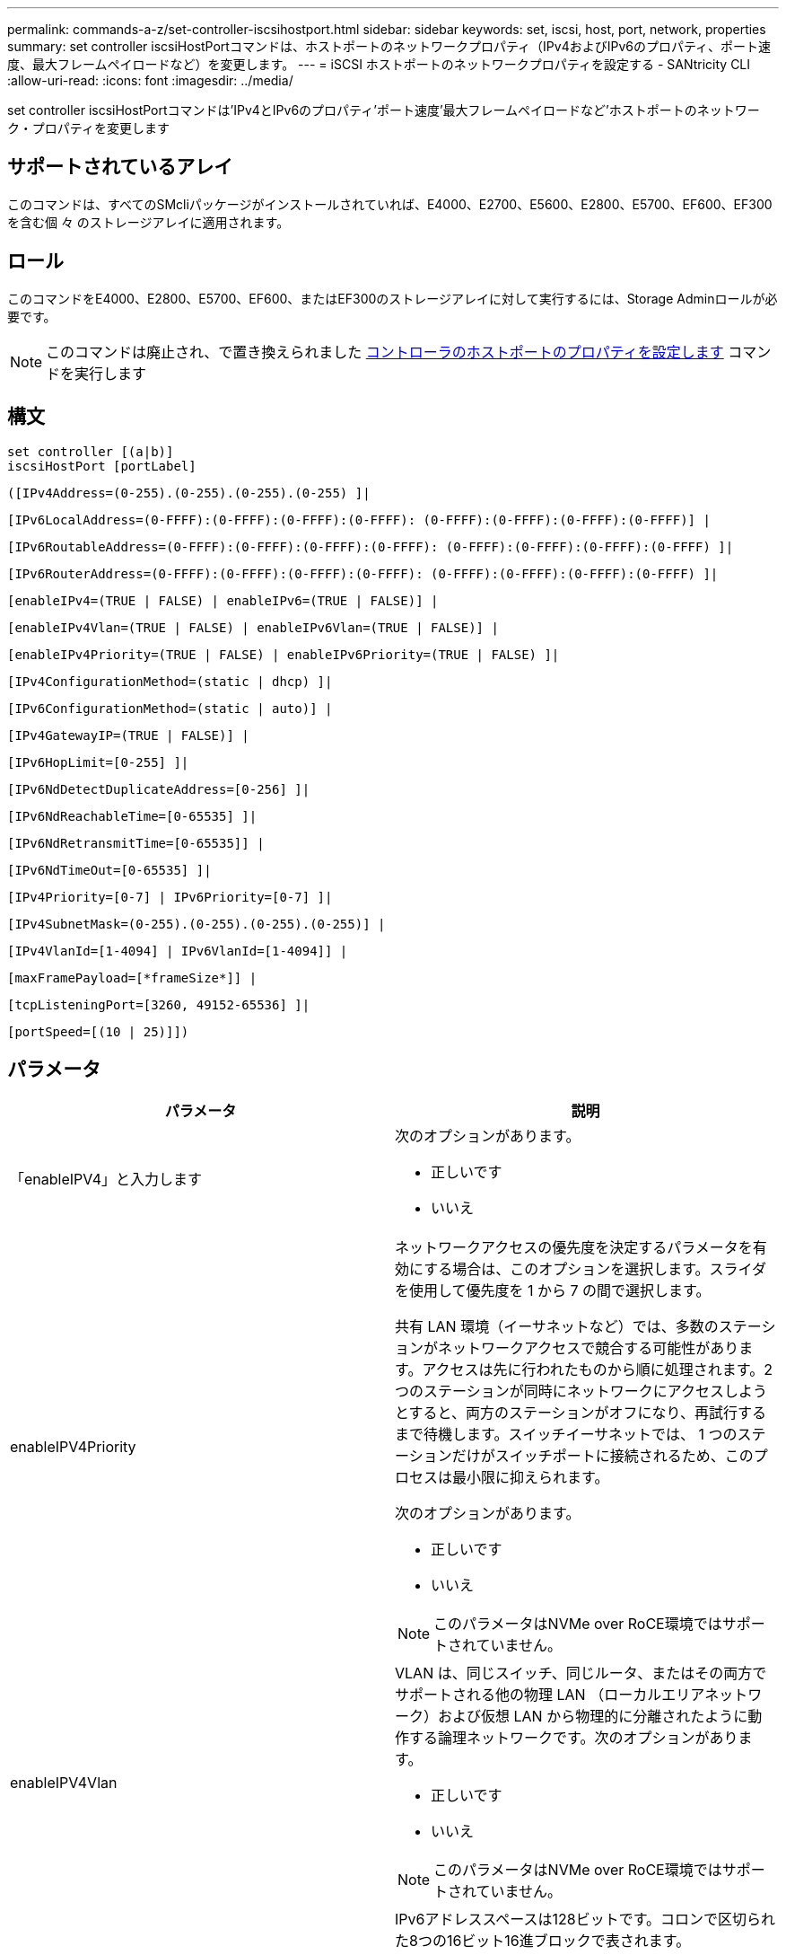 ---
permalink: commands-a-z/set-controller-iscsihostport.html 
sidebar: sidebar 
keywords: set, iscsi, host, port, network, properties 
summary: set controller iscsiHostPortコマンドは、ホストポートのネットワークプロパティ（IPv4およびIPv6のプロパティ、ポート速度、最大フレームペイロードなど）を変更します。 
---
= iSCSI ホストポートのネットワークプロパティを設定する - SANtricity CLI
:allow-uri-read: 
:icons: font
:imagesdir: ../media/


[role="lead"]
set controller iscsiHostPortコマンドは'IPv4とIPv6のプロパティ'ポート速度'最大フレームペイロードなど'ホストポートのネットワーク・プロパティを変更します



== サポートされているアレイ

このコマンドは、すべてのSMcliパッケージがインストールされていれば、E4000、E2700、E5600、E2800、E5700、EF600、EF300を含む個 々 のストレージアレイに適用されます。



== ロール

このコマンドをE4000、E2800、E5700、EF600、またはEF300のストレージアレイに対して実行するには、Storage Adminロールが必要です。

[NOTE]
====
このコマンドは廃止され、で置き換えられました xref:set-controller-hostport.adoc[コントローラのホストポートのプロパティを設定します] コマンドを実行します

====


== 構文

[source, cli]
----
set controller [(a|b)]
iscsiHostPort [portLabel]
----
[source, cli]
----
([IPv4Address=(0-255).(0-255).(0-255).(0-255) ]|
----
[source, cli]
----
[IPv6LocalAddress=(0-FFFF):(0-FFFF):(0-FFFF):(0-FFFF): (0-FFFF):(0-FFFF):(0-FFFF):(0-FFFF)] |
----
[source, cli]
----
[IPv6RoutableAddress=(0-FFFF):(0-FFFF):(0-FFFF):(0-FFFF): (0-FFFF):(0-FFFF):(0-FFFF):(0-FFFF) ]|
----
[source, cli]
----
[IPv6RouterAddress=(0-FFFF):(0-FFFF):(0-FFFF):(0-FFFF): (0-FFFF):(0-FFFF):(0-FFFF):(0-FFFF) ]|
----
[source, cli]
----
[enableIPv4=(TRUE | FALSE) | enableIPv6=(TRUE | FALSE)] |
----
[source, cli]
----
[enableIPv4Vlan=(TRUE | FALSE) | enableIPv6Vlan=(TRUE | FALSE)] |
----
[source, cli]
----
[enableIPv4Priority=(TRUE | FALSE) | enableIPv6Priority=(TRUE | FALSE) ]|
----
[source, cli]
----
[IPv4ConfigurationMethod=(static | dhcp) ]|
----
[source, cli]
----
[IPv6ConfigurationMethod=(static | auto)] |
----
[source, cli]
----
[IPv4GatewayIP=(TRUE | FALSE)] |
----
[source, cli]
----
[IPv6HopLimit=[0-255] ]|
----
[source, cli]
----
[IPv6NdDetectDuplicateAddress=[0-256] ]|
----
[source, cli]
----
[IPv6NdReachableTime=[0-65535] ]|
----
[source, cli]
----
[IPv6NdRetransmitTime=[0-65535]] |
----
[source, cli]
----
[IPv6NdTimeOut=[0-65535] ]|
----
[source, cli]
----
[IPv4Priority=[0-7] | IPv6Priority=[0-7] ]|
----
[source, cli]
----
[IPv4SubnetMask=(0-255).(0-255).(0-255).(0-255)] |
----
[source, cli]
----
[IPv4VlanId=[1-4094] | IPv6VlanId=[1-4094]] |
----
[source, cli]
----
[maxFramePayload=[*frameSize*]] |
----
[source, cli]
----
[tcpListeningPort=[3260, 49152-65536] ]|
----
[source, cli]
----
[portSpeed=[(10 | 25)]])
----


== パラメータ

[cols="2*"]
|===
| パラメータ | 説明 


 a| 
「enableIPV4」と入力します
 a| 
次のオプションがあります。

* 正しいです
* いいえ




 a| 
enableIPV4Priority
 a| 
ネットワークアクセスの優先度を決定するパラメータを有効にする場合は、このオプションを選択します。スライダを使用して優先度を 1 から 7 の間で選択します。

共有 LAN 環境（イーサネットなど）では、多数のステーションがネットワークアクセスで競合する可能性があります。アクセスは先に行われたものから順に処理されます。2 つのステーションが同時にネットワークにアクセスしようとすると、両方のステーションがオフになり、再試行するまで待機します。スイッチイーサネットでは、 1 つのステーションだけがスイッチポートに接続されるため、このプロセスは最小限に抑えられます。

次のオプションがあります。

* 正しいです
* いいえ


[NOTE]
====
このパラメータはNVMe over RoCE環境ではサポートされていません。

====


 a| 
enableIPV4Vlan
 a| 
VLAN は、同じスイッチ、同じルータ、またはその両方でサポートされる他の物理 LAN （ローカルエリアネットワーク）および仮想 LAN から物理的に分離されたように動作する論理ネットワークです。次のオプションがあります。

* 正しいです
* いいえ


[NOTE]
====
このパラメータはNVMe over RoCE環境ではサポートされていません。

====


 a| 
「enableIPV6」
 a| 
IPv6アドレススペースは128ビットです。コロンで区切られた8つの16ビット16進ブロックで表されます。

次のオプションがあります。

* 正しいです
* いいえ




 a| 
enableIPV6Priority
 a| 
ネットワークアクセスの優先度を決定するパラメータを有効にする場合は、このオプションを選択します。スライダを使用して優先度を 1 から 7 の間で選択します。

共有 LAN 環境（イーサネットなど）では、多数のステーションがネットワークアクセスで競合する可能性があります。アクセスは先に行われたものから順に処理されます。2 つのステーションが同時にネットワークにアクセスしようとすると、両方のステーションがオフになり、再試行するまで待機します。スイッチイーサネットでは、 1 つのステーションだけがスイッチポートに接続されるため、このプロセスは最小限に抑えられます。

次のオプションがあります。

* 正しいです
* いいえ


[NOTE]
====
このパラメータはNVMe over RoCE環境ではサポートされていません。

====


 a| 
enableIPV6Vlan
 a| 
VLAN は、同じスイッチ、同じルータ、またはその両方でサポートされる他の物理 LAN （ローカルエリアネットワーク）および仮想 LAN から物理的に分離されたように動作する論理ネットワークです。

次のオプションがあります。

* 正しいです
* いいえ


[NOTE]
====
このパラメータはNVMe over RoCE環境ではサポートされていません。

====


 a| 
「ipv4address」と入力します
 a| 
次の形式でアドレスを入力します：（0-255）.（0-255）.（0-255）.（0-255）



 a| 
「IPV4ConfigurationMethod」
 a| 
次のオプションがあります。

* 静的
* DHCP




 a| 
「IPV4GatewayIP」
 a| 
次のオプションがあります。

* 正しいです
* いいえ




 a| 
「IPV4Priority」
 a| 
0~7の値を入力します。

[NOTE]
====
このパラメータはNVMe over RoCE環境ではサポートされていません。

====


 a| 
「IPV4SubnetMask」
 a| 
次の形式でサブネットマスクを入力します：（0-255）.（0-255）.（0-255）.（0-255）



 a| 
「IPV4VlanId」
 a| 
1~4094の値を入力します。

[NOTE]
====
このパラメータはNVMe over RoCE環境ではサポートされていません。

====


 a| 
IPV6ConfigurationMethod
 a| 
次のオプションがあります。

* 静的
* 自動




 a| 
「IPV6HopLimit」
 a| 
このオプションは、IPv6パケットが経由できるホップの最大数を設定します。

デフォルト値は「64」です。



 a| 
「IPV6LocalAddress」と入力します
 a| 
次の形式でアドレスを入力します：（0-FFFF）：（0-FFFF）：（0-FFFF）：（0-FFFF）：（0-FFFF）：（0-FFFF）：（0-FFFF）：（0-FFFF）



 a| 
「IPV6NdDetectDuplicateAddress」と入力します
 a| 
0~256の値を入力します。



 a| 
「IPV6NdReachableTime」
 a| 
このオプションは、リモートIPv6モードが到達可能とみなされる時間を設定します。0~65535の値をミリ秒で指定します。

デフォルト値は30000ミリ秒です。



 a| 
「IPV6NdransmitTime」
 a| 
このオプションは、IPv6ノードにパケットを再送信し続ける時間を設定します。0~65535の値をミリ秒で指定します。

デフォルト値は「1000`milliseconds」です。



 a| 
「IPV6NdTimeOut」
 a| 
このオプションは、IPv6ノードのタイムアウト値を設定します。0~65535の値をミリ秒で指定します。

デフォルト値は30000ミリ秒です。



 a| 
「IPV6Priority」
 a| 
0~7の値を入力します。

[NOTE]
====
このパラメータはNVMe over RoCE環境ではサポートされていません。

====


 a| 
「IPV6RoutableAddress」
 a| 
次の形式でアドレスを入力します：（0-FFFF）：（0-FFFF）：（0-FFFF）：（0-FFFF）：（0-FFFF）：（0-FFFF）：（0-FFFF）：（0-FFFF）



 a| 
「IPV6RouterAddress」
 a| 
次の形式でアドレスを入力します：（0-FFFF）：（0-FFFF）：（0-FFFF）：（0-FFFF）：（0-FFFF）：（0-FFFF）：（0-FFFF）：（0-FFFF）



 a| 
「IPV6VlanId」
 a| 
1~4094の値を入力します。

[NOTE]
====
このパラメータはNVMe over RoCE環境ではサポートされていません。

====


 a| 
maxFramePayload
 a| 
「maxFramePayload」オプションはIPv4とIPv6で共有され、ネットワークで送信できる最大のパケットまたはフレームです。標準イーサネット・フレームのペイロード部分は1500に設定され、ジャンボ・イーサネット・フレームは9000に設定されます。ジャンボフレームを使用している場合は、ネットワークパス内のすべてのデバイスが大きなフレームサイズを処理できる必要があります。

デフォルト値は1500バイト/フレームです。1500~9000 の値を入力する必要があります。



 a| 
「portSpeed」
 a| 
次のオプションがあります。

* 10.
* 25


[NOTE]
====
このオプションは、25Gb/sイーサネットホストインターフェイスカードでのみ有効です。1つのポートの速度を変更すると、カード上の4つのポートすべての速度が変更されます。

====
[NOTE]
====
iscsiHostPortパラメータのportSpeedオプションの値は'メガビット/秒（Mb/s）単位です

====


 a| 
tcpListeningPort
 a| 
リスニングポートは、コントローラがホスト iSCSI イニシエータからの iSCSI ログインをリスンするために使用する TCP ポート番号です。デフォルトのリスニングポートは 3260 です。3260 、または 49152~65535 の値を入力する必要があります。

|===


== iSCSIホストポートラベルの特定

ホストポートのラベルを指定する必要があります。ホストポートのラベルを指定する手順は、次のとおりです。

. iSCSIホスト・ポートのポート・ラベルがわからない場合は、「show controller」コマンドを実行します。
. 結果のHost interfaceセクションで、選択するホストポートを特定します。
+
[NOTE]
====
ポート・ラベルは'Port'フィールドに返される完全な値です

====
. ポートラベルの値全体を引用符と角かっこで囲みます。["portLabel"]たとえば、ポートラベルが「Ch 2」の場合は、iSCSIホストポートを次のように指定します。
+
[listing]
----
iscsiHostPort[\"ch 2\"]
----
+
[NOTE]
====
Windowsのコマンドラインを使用していて、ラベルにパイプ（|）が含まれている場合は、文字をエスケープする必要があります（｛キャレット｝を使用）。エスケープしない場合は、コマンドと解釈されます。たとえば、ポートラベルが「e0b|0b'」の場合は、iSCSIホストポートを次のように指定します。

====
+
[listing]
----
iscsiHostPort[\"e0b^|0b\"]
----


[NOTE]
====
下位互換性のために、引用符と角かっこではなく角かっこ[]で囲まれているiscsiPortNumberも、引き続きE2700、E5600、EF560の各コントローラ（およびEシリーズまたはEFシリーズの他の旧世代コントローラ）に使用できます。これらのコントローラでは、iscsiPortNumberの有効な値は次のとおりです。

* ホストポートが統合されたコントローラの場合、番号は3、4、5、または6です。
* ホストインターフェイスカード上にのみホストポートがあるコントローラの場合、番号は1、2、3、または4です。


以前の構文の例を次に示します。

[listing]
----
iscsiHostPort[3]
----
====


== 最小ファームウェアレベル

7.15で、新しいiSCSIホストポートオプションが追加されました。

7.60で'portSpeed'オプションが追加されました

8.10で、iSCSIホストポートの識別方法が改定されました。

8.40で、「iscsiHostPort」パラメータの「portSpeed」オプションが改定されました。これは25Gb/sイーサネットホストインターフェイスカードでのみ有効であり、1つのポートの速度を変更するとカード上の4つのポートすべての速度が変更されることに注意してください。

8.41で、このコマンドは廃止されました。
